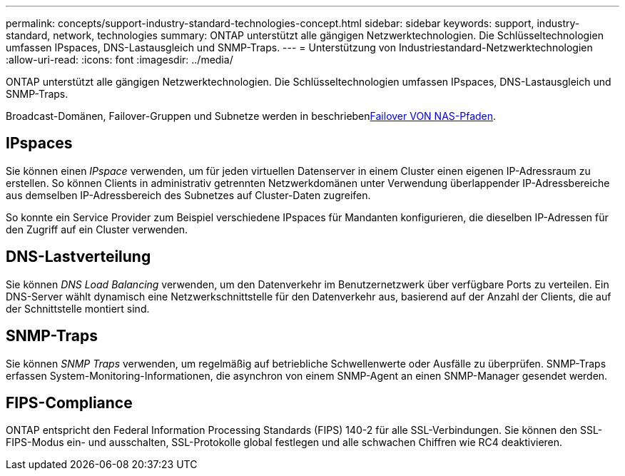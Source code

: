 ---
permalink: concepts/support-industry-standard-technologies-concept.html 
sidebar: sidebar 
keywords: support, industry-standard, network, technologies 
summary: ONTAP unterstützt alle gängigen Netzwerktechnologien. Die Schlüsseltechnologien umfassen IPspaces, DNS-Lastausgleich und SNMP-Traps. 
---
= Unterstützung von Industriestandard-Netzwerktechnologien
:allow-uri-read: 
:icons: font
:imagesdir: ../media/


[role="lead"]
ONTAP unterstützt alle gängigen Netzwerktechnologien. Die Schlüsseltechnologien umfassen IPspaces, DNS-Lastausgleich und SNMP-Traps.

Broadcast-Domänen, Failover-Gruppen und Subnetze werden in beschriebenxref:nas-path-failover-concept.adoc[Failover VON NAS-Pfaden].



== IPspaces

Sie können einen _IPspace_ verwenden, um für jeden virtuellen Datenserver in einem Cluster einen eigenen IP-Adressraum zu erstellen. So können Clients in administrativ getrennten Netzwerkdomänen unter Verwendung überlappender IP-Adressbereiche aus demselben IP-Adressbereich des Subnetzes auf Cluster-Daten zugreifen.

So konnte ein Service Provider zum Beispiel verschiedene IPspaces für Mandanten konfigurieren, die dieselben IP-Adressen für den Zugriff auf ein Cluster verwenden.



== DNS-Lastverteilung

Sie können _DNS Load Balancing_ verwenden, um den Datenverkehr im Benutzernetzwerk über verfügbare Ports zu verteilen. Ein DNS-Server wählt dynamisch eine Netzwerkschnittstelle für den Datenverkehr aus, basierend auf der Anzahl der Clients, die auf der Schnittstelle montiert sind.



== SNMP-Traps

Sie können _SNMP Traps_ verwenden, um regelmäßig auf betriebliche Schwellenwerte oder Ausfälle zu überprüfen. SNMP-Traps erfassen System-Monitoring-Informationen, die asynchron von einem SNMP-Agent an einen SNMP-Manager gesendet werden.



== FIPS-Compliance

ONTAP entspricht den Federal Information Processing Standards (FIPS) 140-2 für alle SSL-Verbindungen. Sie können den SSL-FIPS-Modus ein- und ausschalten, SSL-Protokolle global festlegen und alle schwachen Chiffren wie RC4 deaktivieren.
